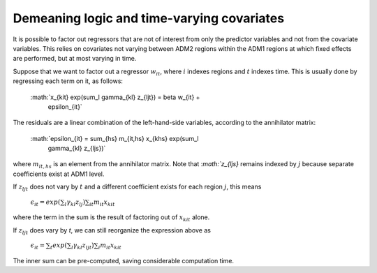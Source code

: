 Demeaning logic and time-varying covariates
-------------------------------------------

It is possible to factor out regressors that are not of interest from
only the predictor variables and not from the covariate variables.
This relies on covariates not varying between ADM2 regions within the
ADM1 regions at which fixed effects are performed, but at most varying
in time.

Suppose that we want to factor out a regressor :math:`w_{it}`, where
:math:`i` indexes regions and :math:`t` indexes time.  This is usually
done by regressing each term on it, as follows:

  :math:`x_{kit} exp(\sum_l \gamma_{kl} z_{ljt}) = \beta w_{it} +
	\epsilon_{it}`

The residuals are a linear combination of the left-hand-side
variables, according to the annihilator matrix:

  :math:`\epsilon_{it} = \sum_{hs} m_{it,hs} x_{khs} exp(\sum_l
	\gamma_{kl} z_{ljs})`

where :math:`m_{it,hs}` is an element from the annihilator matrix.
Note that :`math:`z_{ljs}` remains indexed by :math:`j` because
separate coefficients exist at ADM1 level.

If :math:`z_{ljt}` does not vary by :math:`t` and a different
coefficient exists for each region :math:`j`, this means

  :math:`\epsilon_{it} = exp(\sum_l \gamma_{kl} z_{lj}) \sum_{it} m_{it} x_{kit}`

where the term in the sum is the result of factoring out of
:math:`x_{kit}` alone.

If :math:`z_{ljt}` does vary by `t`, we can still reorganize the
expression above as

  :math:`\epsilon_{it} = \sum_t exp(\sum_l \gamma_{kl} z_{ljt}) \sum_i m_{it} x_{kit}`

The inner sum can be pre-computed, saving considerable computation
time.

